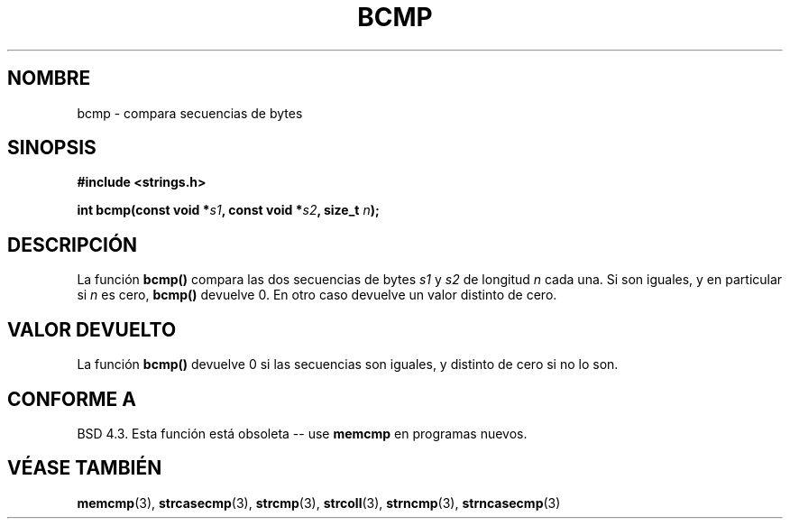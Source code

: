 .\" Copyright 1993 David Metcalfe (david@prism.demon.co.uk)
.\"
.\" Permission is granted to make and distribute verbatim copies of this
.\" manual provided the copyright notice and this permission notice are
.\" preserved on all copies.
.\"
.\" Permission is granted to copy and distribute modified versions of this
.\" manual under the conditions for verbatim copying, provided that the
.\" entire resulting derived work is distributed under the terms of a
.\" permission notice identical to this one
.\" 
.\" Since the Linux kernel and libraries are constantly changing, this
.\" manual page may be incorrect or out-of-date.  The author(s) assume no
.\" responsibility for errors or omissions, or for damages resulting from
.\" the use of the information contained herein.  The author(s) may not
.\" have taken the same level of care in the production of this manual,
.\" which is licensed free of charge, as they might when working
.\" professionally.
.\" 
.\" Formatted or processed versions of this manual, if unaccompanied by
.\" the source, must acknowledge the copyright and authors of this work.
.\"
.\" References consulted:
.\"     Linux libc source code
.\"     Lewine's _POSIX Programmer's Guide_ (O'Reilly & Associates, 1991)
.\"     386BSD man pages
.\" Modified Sat Jul 24 21:36:50 1993 by Rik Faith (faith@cs.unc.edu)
.\"
.\" Traducido al castellano (con permiso) por:
.\" Sebastian Desimone (chipy@argenet.com.ar) (desimone@fasta.edu.ar)
.\" Traducción revisada 27 Mayo 1998 por Luis Castrillo <lcastrillo@mad.servicom.es>
.\" Traducción revisada por Miguel Pérez Ibars <mpi79470@alu.um.es> el 1-enero-2005
.\"
.TH BCMP 3  "31 diciembre 2002" "GNU" "Manual del Programador de Linux"
.SH NOMBRE
bcmp \- compara secuencias de bytes
.SH SINOPSIS
.nf
.B #include <strings.h>
.sp
.BI "int bcmp(const void *" s1 ", const void *" s2 ", size_t " n );
.fi
.SH DESCRIPCIÓN
La función
.B bcmp()
compara las dos secuencias de bytes
.I s1
y
.I s2
de longitud
.I n
cada una. Si son iguales, y en particular si
.I n
es cero,
.B bcmp()
devuelve 0. En otro caso devuelve un valor distinto de cero.
.SH "VALOR DEVUELTO"
La función \fBbcmp()\fP devuelve 0 si las secuencias son iguales,
y distinto de cero si no lo son.
.SH "CONFORME A"
BSD 4.3. Esta función está obsoleta -- use
.BR memcmp
en programas nuevos.
.SH "VÉASE TAMBIÉN"
.BR memcmp "(3), " strcasecmp "(3), " strcmp (3),
.BR strcoll "(3), " strncmp "(3), " strncasecmp (3)
